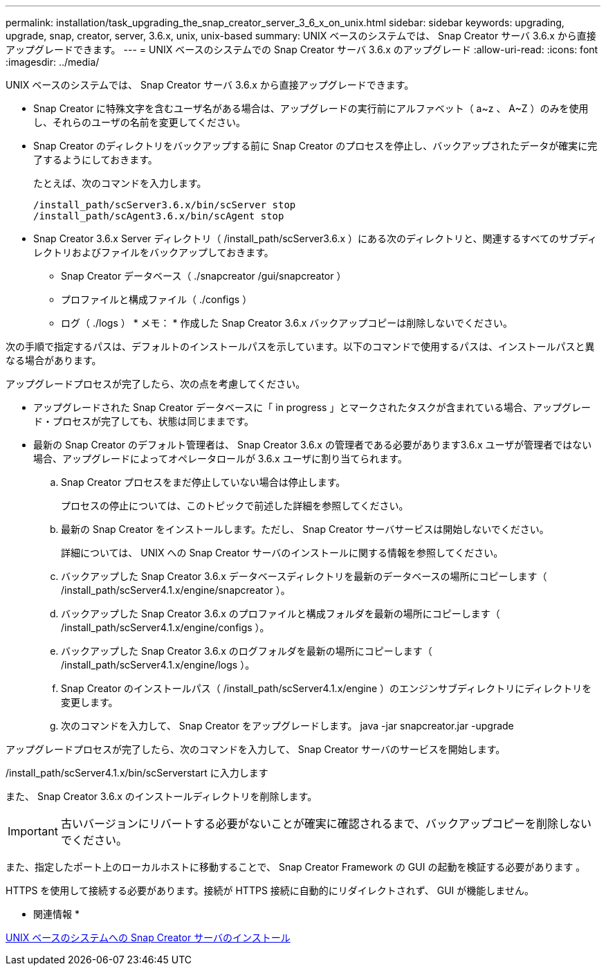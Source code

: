 ---
permalink: installation/task_upgrading_the_snap_creator_server_3_6_x_on_unix.html 
sidebar: sidebar 
keywords: upgrading, upgrade, snap, creator, server, 3.6.x, unix, unix-based 
summary: UNIX ベースのシステムでは、 Snap Creator サーバ 3.6.x から直接アップグレードできます。 
---
= UNIX ベースのシステムでの Snap Creator サーバ 3.6.x のアップグレード
:allow-uri-read: 
:icons: font
:imagesdir: ../media/


[role="lead"]
UNIX ベースのシステムでは、 Snap Creator サーバ 3.6.x から直接アップグレードできます。

* Snap Creator に特殊文字を含むユーザ名がある場合は、アップグレードの実行前にアルファベット（ a~z 、 A~Z ）のみを使用し、それらのユーザの名前を変更してください。
* Snap Creator のディレクトリをバックアップする前に Snap Creator のプロセスを停止し、バックアップされたデータが確実に完了するようにしておきます。
+
たとえば、次のコマンドを入力します。

+
[listing]
----
/install_path/scServer3.6.x/bin/scServer stop
/install_path/scAgent3.6.x/bin/scAgent stop
----
* Snap Creator 3.6.x Server ディレクトリ（ /install_path/scServer3.6.x ）にある次のディレクトリと、関連するすべてのサブディレクトリおよびファイルをバックアップしておきます。
+
** Snap Creator データベース（ ./snapcreator /gui/snapcreator ）
** プロファイルと構成ファイル（ ./configs ）
** ログ（ ./logs ） * メモ： * 作成した Snap Creator 3.6.x バックアップコピーは削除しないでください。




次の手順で指定するパスは、デフォルトのインストールパスを示しています。以下のコマンドで使用するパスは、インストールパスと異なる場合があります。

アップグレードプロセスが完了したら、次の点を考慮してください。

* アップグレードされた Snap Creator データベースに「 in progress 」とマークされたタスクが含まれている場合、アップグレード・プロセスが完了しても、状態は同じままです。
* 最新の Snap Creator のデフォルト管理者は、 Snap Creator 3.6.x の管理者である必要があります3.6.x ユーザが管理者ではない場合、アップグレードによってオペレータロールが 3.6.x ユーザに割り当てられます。
+
.. Snap Creator プロセスをまだ停止していない場合は停止します。
+
プロセスの停止については、このトピックで前述した詳細を参照してください。

.. 最新の Snap Creator をインストールします。ただし、 Snap Creator サーバサービスは開始しないでください。
+
詳細については、 UNIX への Snap Creator サーバのインストールに関する情報を参照してください。

.. バックアップした Snap Creator 3.6.x データベースディレクトリを最新のデータベースの場所にコピーします（ /install_path/scServer4.1.x/engine/snapcreator ）。
.. バックアップした Snap Creator 3.6.x のプロファイルと構成フォルダを最新の場所にコピーします（ /install_path/scServer4.1.x/engine/configs ）。
.. バックアップした Snap Creator 3.6.x のログフォルダを最新の場所にコピーします（ /install_path/scServer4.1.x/engine/logs ）。
.. Snap Creator のインストールパス（ /install_path/scServer4.1.x/engine ）のエンジンサブディレクトリにディレクトリを変更します。
.. 次のコマンドを入力して、 Snap Creator をアップグレードします。 java -jar snapcreator.jar -upgrade




アップグレードプロセスが完了したら、次のコマンドを入力して、 Snap Creator サーバのサービスを開始します。

/install_path/scServer4.1.x/bin/scServerstart に入力します

また、 Snap Creator 3.6.x のインストールディレクトリを削除します。


IMPORTANT: 古いバージョンにリバートする必要がないことが確実に確認されるまで、バックアップコピーを削除しないでください。

また、指定したポート上のローカルホストに移動することで、 Snap Creator Framework の GUI の起動を検証する必要があります 。

HTTPS を使用して接続する必要があります。接続が HTTPS 接続に自動的にリダイレクトされず、 GUI が機能しません。

* 関連情報 *

xref:task_installing_the_snap_creator_server_on_unix.adoc[UNIX ベースのシステムへの Snap Creator サーバのインストール]

